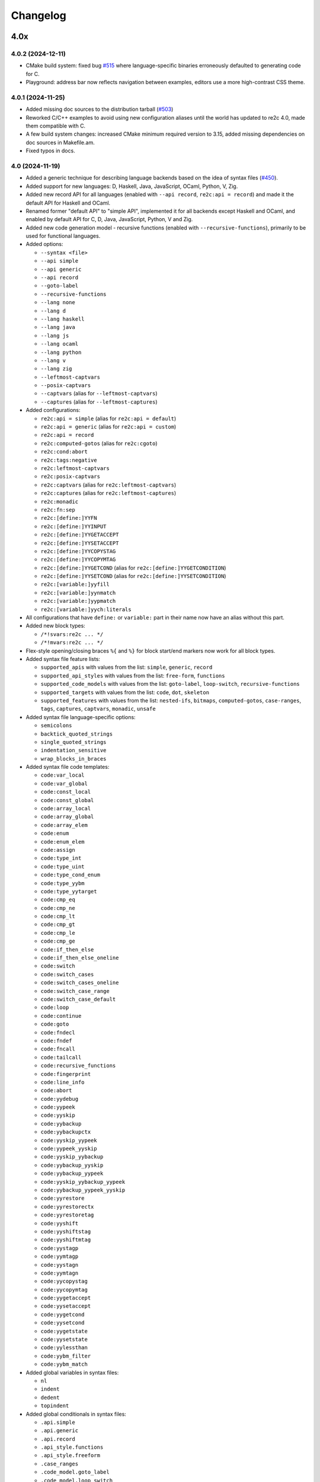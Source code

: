 Changelog
=========


----
4.0x
----

4.0.2 (2024-12-11)
~~~~~~~~~~~~~~~~~~

- CMake build system: fixed bug
  `#515 <https://github.com/skvadrik/re2c/issues/515>`_ where language-specific
  binaries erroneously defaulted to generating code for C.

- Playground: address bar now reflects navigation between examples, editors use
  a more high-contrast CSS theme.


4.0.1 (2024-11-25)
~~~~~~~~~~~~~~~~~~

- Added missing doc sources to the distribution tarball
  (`#503 <https://github.com/skvadrik/re2c/issues/503>`_)

- Reworked C/C++ examples to avoid using new configuration aliases until the
  world has updated to re2c 4.0, made them compatible with C.

- A few build system changes: increased CMake minimum required version to 3.15,
  added missing dependencies on doc sources in Makefile.am.

- Fixed typos in docs.


4.0 (2024-11-19)
~~~~~~~~~~~~~~~~

- Added a generic technique for describing language backends based on the idea
  of syntax files (`#450 <https://github.com/skvadrik/re2c/issues/450>`_).

- Added support for new languages: D, Haskell, Java, JavaScript, OCaml, Python,
  V, Zig.

- Added new record API for all languages (enabled with ``--api record``,
  ``re2c:api = record``) and made it the default API for Haskell and OCaml.

- Renamed former "default API" to "simple API", implemented it for all backends
  except Haskell and OCaml, and enabled by default API for C, D, Java,
  JavaScript, Python, V and Zig.

- Added new code generation model - recursive functions (enabled with
  ``--recursive-functions``), primarily to be used for functional languages.

- Added options:

  + ``--syntax <file>``
  + ``--api simple``
  + ``--api generic``
  + ``--api record``
  + ``--goto-label``
  + ``--recursive-functions``
  + ``--lang none``
  + ``--lang d``
  + ``--lang haskell``
  + ``--lang java``
  + ``--lang js``
  + ``--lang ocaml``
  + ``--lang python``
  + ``--lang v``
  + ``--lang zig``
  + ``--leftmost-captvars``
  + ``--posix-captvars``
  + ``--captvars`` (alias for ``--leftmost-captvars``)
  + ``--captures`` (alias for ``--leftmost-captures``)

- Added configurations:

  + ``re2c:api = simple`` (alias for ``re2c:api = default``)
  + ``re2c:api = generic`` (alias for ``re2c:api = custom``)
  + ``re2c:api = record``
  + ``re2c:computed-gotos`` (alias for ``re2c:cgoto``)
  + ``re2c:cond:abort``
  + ``re2c:tags:negative``
  + ``re2c:leftmost-captvars``
  + ``re2c:posix-captvars``
  + ``re2c:captvars`` (alias for ``re2c:leftmost-captvars``)
  + ``re2c:captures`` (alias for ``re2c:leftmost-captures``)
  + ``re2c:monadic``
  + ``re2c:fn:sep``
  + ``re2c:[define:]YYFN``
  + ``re2c:[define:]YYINPUT``
  + ``re2c:[define:]YYGETACCEPT``
  + ``re2c:[define:]YYSETACCEPT``
  + ``re2c:[define:]YYCOPYSTAG``
  + ``re2c:[define:]YYCOPYMTAG``
  + ``re2c:[define:]YYGETCOND`` (alias for ``re2c:[define:]YYGETCONDITION``)
  + ``re2c:[define:]YYSETCOND`` (alias for ``re2c:[define:]YYSETCONDITION``)
  + ``re2c:[variable:]yyfill``
  + ``re2c:[variable:]yynmatch``
  + ``re2c:[variable:]yypmatch``
  + ``re2c:[variable:]yych:literals``

- All configurations that have ``define:`` or ``variable:`` part in their name
  now have an alias without this part.

- Added new block types:

  + ``/*!svars:re2c ... */``
  + ``/*!mvars:re2c ... */``

- Flex-style opening/closing braces ``%{`` and ``%}`` for block start/end
  markers now work for all block types.

- Added syntax file feature lists:

  + ``supported_apis`` with values from the list:
    ``simple``, ``generic``, ``record``

  + ``supported_api_styles`` with values from the list:
    ``free-form``, ``functions``

  + ``supported_code_models`` with values from the list:
    ``goto-label``, ``loop-switch``, ``recursive-functions``

  + ``supported_targets`` with values from the list:
    ``code``, ``dot``, ``skeleton``

  + ``supported_features`` with values from the list:
    ``nested-ifs``, ``bitmaps``, ``computed-gotos``, ``case-ranges``,
    ``tags``, ``captures``, ``captvars``, ``monadic``, ``unsafe``

- Added syntax file language-specific options:

  + ``semicolons``
  + ``backtick_quoted_strings``
  + ``single_quoted_strings``
  + ``indentation_sensitive``
  + ``wrap_blocks_in_braces``

- Added syntax file code templates:

  + ``code:var_local``
  + ``code:var_global``
  + ``code:const_local``
  + ``code:const_global``
  + ``code:array_local``
  + ``code:array_global``
  + ``code:array_elem``
  + ``code:enum``
  + ``code:enum_elem``
  + ``code:assign``
  + ``code:type_int``
  + ``code:type_uint``
  + ``code:type_cond_enum``
  + ``code:type_yybm``
  + ``code:type_yytarget``
  + ``code:cmp_eq``
  + ``code:cmp_ne``
  + ``code:cmp_lt``
  + ``code:cmp_gt``
  + ``code:cmp_le``
  + ``code:cmp_ge``
  + ``code:if_then_else``
  + ``code:if_then_else_oneline``
  + ``code:switch``
  + ``code:switch_cases``
  + ``code:switch_cases_oneline``
  + ``code:switch_case_range``
  + ``code:switch_case_default``
  + ``code:loop``
  + ``code:continue``
  + ``code:goto``
  + ``code:fndecl``
  + ``code:fndef``
  + ``code:fncall``
  + ``code:tailcall``
  + ``code:recursive_functions``
  + ``code:fingerprint``
  + ``code:line_info``
  + ``code:abort``
  + ``code:yydebug``
  + ``code:yypeek``
  + ``code:yyskip``
  + ``code:yybackup``
  + ``code:yybackupctx``
  + ``code:yyskip_yypeek``
  + ``code:yypeek_yyskip``
  + ``code:yyskip_yybackup``
  + ``code:yybackup_yyskip``
  + ``code:yybackup_yypeek``
  + ``code:yyskip_yybackup_yypeek``
  + ``code:yybackup_yypeek_yyskip``
  + ``code:yyrestore``
  + ``code:yyrestorectx``
  + ``code:yyrestoretag``
  + ``code:yyshift``
  + ``code:yyshiftstag``
  + ``code:yyshiftmtag``
  + ``code:yystagp``
  + ``code:yymtagp``
  + ``code:yystagn``
  + ``code:yymtagn``
  + ``code:yycopystag``
  + ``code:yycopymtag``
  + ``code:yygetaccept``
  + ``code:yysetaccept``
  + ``code:yygetcond``
  + ``code:yysetcond``
  + ``code:yygetstate``
  + ``code:yysetstate``
  + ``code:yylessthan``
  + ``code:yybm_filter``
  + ``code:yybm_match``

- Added global variables in syntax files:

  + ``nl``
  + ``indent``
  + ``dedent``
  + ``topindent``

- Added global conditionals in syntax files:

  + ``.api.simple``
  + ``.api.generic``
  + ``.api.record``
  + ``.api_style.functions``
  + ``.api_style.freeform``
  + ``.case_ranges``
  + ``.code_model.goto_label``
  + ``.code_model.loop_switch``
  + ``.code_model.recursive_functions``
  + ``.date``
  + ``.loop_label``
  + ``.monadic``
  + ``.start_conditions``
  + ``.storable_state``
  + ``.unsafe``
  + ``.version``

- Added warning ``-Wundefined-syntax-config``.

- Warnings that indicate serious issues are now turned on by default
  (and can be disabled with ``-Wno-<warning>`` options.

- Added configure options:

  + ``--enable-syntax`` (Autoconf)
  + ``RE2C_REBUILD_SYNTAX`` (CMake)

- Dropped support for function-like API style for Rust.
  (it was hard to use, if at all possible)

- Added online playground that allows one to run re2c in a web browser:
  https://re2c.org/playground.

- Infra work on Github Actions CI.


----
3.0x
----

3.1 (2023-07-19)
~~~~~~~~~~~~~~~~

- Added capturing groups with leftmost greedy semantics:

  + Enabled with ``--leftmost-captures`` option or ``re2c:leftmost_captures``
    configuration
    (`55de79d8 <https://github.com/skvadrik/re2c/commit/55de79d8>`_,
    `3a98b543 <https://github.com/skvadrik/re2c/commit/3a98b543>`_).

- Added non-capturing groups:

  + Added new syntax ``(! ...)`` for non-capturing groups
    (`1edd25d3 <https://github.com/skvadrik/re2c/commit/1edd25d3>`_,
    `b813c9b4 <https://github.com/skvadrik/re2c/commit/b813c9b4>`_,
    `338806b9 <https://github.com/skvadrik/re2c/commit/338806b9>`_).

  + Added the ability to flip defaults: make ``(...)`` capturing and ``(! ...)``
    non-capturing with ``--invert-captures`` option or ``re2c:invert_captures``
    configuration
    (`20030ff1 <https://github.com/skvadrik/re2c/commit/20030ff1>`_,
    `ce756195 <https://github.com/skvadrik/re2c/commit/ce756195>`_).

- Regenerated Unicode include header to support a newer standard
  (`e3ec2597 <https://github.com/skvadrik/re2c/commit/e3ec2597>`_).

- Published TDFA paper: https://arxiv.org/abs/2206.01398, co-authored with
  Angelo Borsotti
  (`fa94d9c7 <https://github.com/skvadrik/re2c/commit/fa94d9c7>`_).

- Removed experimental algorithms that are superseded by TDFA(1) and
  generally less efficient:

  + Removed staDFA algorithm and deprecated ``--stadfa`` option
    (`ac5c06cc <https://github.com/skvadrik/re2c/commit/ac5c06cc>`_).

  + Removed TDFA(0) algorithm and deprecated ``--no-lookahead`` option
    (`dc8f264a <https://github.com/skvadrik/re2c/commit/dc8f264a>`_).

  + (libre2c) Removed backward-matching algorithm
    (`27256be1 <https://github.com/skvadrik/re2c/commit/27256be1>`_).

  + (libre2c) Removed Kuklewicz POSIX disambiguation algorithm
    (`aa97b014 <https://github.com/skvadrik/re2c/commit/aa97b014>`_).

  + (libre2c) Removed GTOP shortest path finding algorithm
    (`511a030c <https://github.com/skvadrik/re2c/commit/511a030c>`_).

- Bug fixes:

  + Fixed parsing of raw UTF-8 characters in Flex compatibility mode
    (`d87f86ed <https://github.com/skvadrik/re2c/commit/d87f86ed>`_).

  + Added header file to the dependencies generated with ``--depfile`` option
    (`f807f763 <https://github.com/skvadrik/re2c/commit/f807f763>`_
    and `2dda36aa <https://github.com/skvadrik/re2c/commit/2dda36aa>`_).

  + Fixed stack overflow on large regular expressions by rewriting recursive
    functions in iterative form
    (`46a9b4c4 <https://github.com/skvadrik/re2c/commit/46a9b4c4>`_,
    `aaf68292 <https://github.com/skvadrik/re2c/commit/aaf68292>`_,
    `02e5d797 <https://github.com/skvadrik/re2c/commit/02e5d797>`_,
    `5fffb187 <https://github.com/skvadrik/re2c/commit/5fffb187>`_)
    and limited stack to 256K on GithubActions CI
    (`111ee5da <https://github.com/skvadrik/re2c/commit/111ee5da>`_).

- Build system:

  + Added minimal http://bazel.build integration
    (`3205c867 <https://github.com/skvadrik/re2c/commit/3205c867>`_).

  + Added configure option ``--enable-parsers`` that regenerates bison parsers
    (`9e0dbd3c <https://github.com/skvadrik/re2c/commit/9e0dbd3c>`_).

  + Added CMake option ``RE2C_REBUILD_PARSERS``
    (`6e91c22d <https://github.com/skvadrik/re2c/commit/6e91c22d>`_).

  + With CMake, fixed documentation generation on Windows.

- Codebase improvements:

  + Moved the entire codebase to C++11.
  + Added uniform error handling (return codes are now properly checked and
    returned to the caller).
  + Reorganized codegen subsystem in four well-defined phases (analyze,
    generate, fixup, render) and separated codegen from parsing phase.
  + Improved memory allocation by using slab allocators instead of global free
    lists.
  + Moved to pure API for bison parsers.
  + Unified code style.

- Testing:

  + Added ``--verbose`` flag to run_tests.py and suppressed verbose output by
    default.
  + Multiple improvements of continuous testing with GithubActions.


3.0 (2022-01-27)
~~~~~~~~~~~~~~~~

- Added code generation backend for Rust:

  + Enabled with ``--lang rust`` option.
  + A new ``re2rust`` binary (built by default, or configured with
    ``--enable-rust`` Autoconf option and ``RE2C_BUILD_RE2RUST`` CMake option).

- Added options:

  + ``--loop-switch``
  + ``--no-unsafe``

- Added configurations;

  + ``re2c:label:yyloop``
  + ``re2c:unsafe``

- Renamed options to use common naming scheme. The old names are supported as
  aliases, so the change does not break existing code. Documentation has been
  updated to use new names.

  + ``--api`` is a new alias for ``--input``
  + ``--ebcdic`` is a new alias for ``--ecb``
  + ``--ucs2`` is a new alias for ``--wide-chars``
  + ``--utf32`` is a new alias for ``--unicode``
  + ``--utf16`` is a new alias for ``--utf-16``
  + ``--utf8`` is a new alias for ``--utf-8``
  + ``--header`` is a new alias for ``--type-header``

- Renamed configurations to use common naming scheme and support proper scoping
  under subcategories such as ``:define``, ``:label``, ``:variable``, etc. The
  old names are supported as aliases, so the change does not break existing
  code. Documentation has been updated to use new names.

  + ``re2c:api`` is a new alias for ``re2c:flags:input``
  + ``re2c:bit-vectors`` is a new alias for ``re2c:flags:bit-vectors``
  + ``re2c:case-insensitive`` is a new alias for ``re2c:flags:case-insensitive``
  + ``re2c:case-inverted`` is a new alias for ``re2c:flags:case-inverted``
  + ``re2c:case-ranges`` is a new alias for ``re2c:flags:case-ranges``
  + ``re2c:cond:prefix`` is a new alias for ``re2c:condprefix``
  + ``re2c:cond:enumprefix`` is a new alias for ``re2c:condenumprefix``
  + ``re2c:computed-gotos`` is a new alias for ``re2c:flags:computed-gotos``
  + ``re2c:computed-gotos:threshold`` is a new alias for ``re2c:cgoto:threshold``
  + ``re2c:debug-output`` is a new alias for ``re2c:flags:debug-output``
  + ``re2c:encoding:ebcdic`` is a new alias for ``re2c:flags:ecb``
  + ``re2c:encoding:utf32`` is a new alias for ``re2c:flags:unicode``
  + ``re2c:encoding:ucs2`` is a new alias for ``re2c:flags:wide-chars``
  + ``re2c:encoding:utf16`` is a new alias for ``re2c:flags:utf-16``
  + ``re2c:encoding:utf8`` is a new alias for ``re2c:flags:utf-8``
  + ``re2c:encoding-policy`` is a new alias for ``re2c:flags:encoding-policy``
  + ``re2c:empty-class`` is a new alias for ``re2c:flags:empty-class``
  + ``re2c:header`` is a new alias for ``re2c:flags:type-header``
  + ``re2c:label:prefix`` is a new alias for ``re2c:labelprefix``
  + ``re2c:label:yyfill`` is a new alias for ``re2c:label:yyFillLabel``
  + ``re2c:label:start`` is a new alias for ``re2c:startlabel``
  + ``re2c:nested-ifs`` is a new alias for ``re2c:flags:nested-ifs``
  + ``re2c:posix-captures`` is a new alias for ``re2c:flags:posix-captures``
  + ``re2c:tags`` is a new alias for ``re2c:flags:tags``
  + ``re2c:variable:yych:conversion`` is a new alias for ``re2c:yych:conversion``
  + ``re2c:variable:yych:emit`` is a new alias for ``re2c:yych:emit``
  + ``re2c:variable:yybm:hex`` is a new alias for ``re2c:yybm:hex``
  + ``re2c:unsafe`` is a new alias for ``re2c:flags:unsafe``

- Added directive alias ``conditions:re2c`` for ``types:re2c``.

- Multiple small changes in code generation, including some formatting changes
  that result in large diffs in the generated code:

  + Do not allocate indices for unused state labels (this results in a change in
    state enumeration), commits
    `919570c4 <https://github.com/skvadrik/re2c/commit/919570c4>`_ and
    `82b704f6 <https://github.com/skvadrik/re2c/commit/82b704f6>`_.
  + Do not generate redundant ``YYPEEK`` statements, commit
    `cca31d22 <https://github.com/skvadrik/re2c/commit/cca31d22>`_.
  + Do not generate ``YYDEBUG`` statements for unused states labels, commit
    `a46f01e6 <https://github.com/skvadrik/re2c/commit/a46f01e6>`_.
  + C backend: change formatting of switch statements, commit
    `ed88e12e <https://github.com/skvadrik/re2c/commit/ed88e12e>`_.
  + Go backend: render continuous character ranges in compact form, commit
    `09161b14 <https://github.com/skvadrik/re2c/commit/09161b14>`_.
  + Mark start and end of included .re files with line directives, commit
    `48e83fca <https://github.com/skvadrik/re2c/commit/48e83fca>`_.

- A fix to limit maximum allowed NFA and DFA size (to avoid out of memory
  crashes and stack overflows), commit
  `a3473fd7 <https://github.com/skvadrik/re2c/commit/a3473fd7>`_.

- A fix to correctly compute fixed tags in trailing context, commit
  `68e1ab71 <https://github.com/skvadrik/re2c/commit/68e1ab71>`_.

- A fix to generate non-overlapping names for s-tag and m-tag variables, commit
  `7c6b5c95 <https://github.com/skvadrik/re2c/commit/7c6b5c95>`_.

- Infrastructural: added support for CMake presets.

- Updated documentation.

- Backwards-incompatible changes that are unlikely to affect any users:

  + Restrict lexical contexts where ``%{`` is recognized as a block start,
    commit `dba7d055 <https://github.com/skvadrik/re2c/commit/dba7d055>`_.
  + Emit an error when repetition lower bound exceeds upper bound, commit
    `039c1894 <https://github.com/skvadrik/re2c/commit/039c1894>`_.


----
2.2x
----

2.2 (2021-08-01)
~~~~~~~~~~~~~~~~

- Added named blocks and block lists in directives.

- Added local blocks ``/*!local:re2c ... */``.

- Added in-block ``!include`` directive.

- Added in-block ``!use`` directive.

- Allowed reusable blocks without ``-r --reusable`` option.

- Allowed customizing the generated code with configurations for directives
  ``max:re2c``, ``maxnmatch:re2c``, ``stags:re2c``, ``mtags:re2c`` and
  ``types:re2c`` (see directive descriptions for details).

- Forbid arbitrary text at the end of ``max:re2c`` directive. This may break
  backwards compatibility, although it is unlikely that this was used by anyone.
  The change was necessary in order to allow customization of the generated code
  with configurations.

- Deprecated configurations ``flags:i``, ``flags:no-debug-info`` in favour of
  the global options ``-i``, ``--no-debug-info``.

- Reimplemented re2c test runner in Python (thanks to
  `Serghei Iakovlev <https://github.com/sergeyklay>`_). Improved integration
  with GitHub Actions.

- Changes in the experimental libre2c library: added new algorithms that
  construct t-string or extract submatch on all repetitions; added TDFA
  benchmark written in Java by Angelo Borsotti.

- Updated documentation.

----
2.1x
----

2.1.1 (2021-03-27)
~~~~~~~~~~~~~~~~~~

- Added missing CMakeLists.txt to release tarballs
  (`#346 <https://github.com/skvadrik/re2c/issues/346>`_).

2.1 (2021-03-26)
~~~~~~~~~~~~~~~~

- Added GitHub Actions CI for Linux, macOS and Windows and fixed numerous build
  issues on those platforms (thanks to
  `Serghei Iakovlev <https://github.com/sergeyklay>`_).

- Added benchmarks for submatch extraction in lexer generators (ragel vs.
  kleenex vs. re2c with TDFA(0), TDFA(1) or sta-DFA algorithms).

  + New Autotools (configure) options: ``--enable-benchmarks``,
    ``--enable-benchmarks-regenerate``

  + New CMake options: ``-DRE2C_BUILD_BENCHMARKS``, ``-DRE2C_REGEN_BENCHMARKS``

  + New `json2pgfplot.py
    <https://github.com/skvadrik/re2c/blob/master/benchmarks/json2pgfplot.py>`_
    script that converts benchmark results in JSON to a PDF with bar charts

- Added option ``--depfile <filename>`` to generate build dependency files
  (allows to track ``/*!include:re2c*/`` dependencies in the build system).

- Added option ``--fixed-tags <none | all | toplevel>`` and improved fixed-tag
  optimization to work with nested tags.

- Added lzip to the distribution tarballs.

- Added registerless-TDFA algorithm in the experimental libre2c library.

- Explicitly disallowed invalid configuration when ``-f``, ``--storable-state``
  option is used, but ``YYFILL`` is disabled
  (`#306 <https://github.com/skvadrik/re2c/issues/306>`_).

- Fixed bug in UTF-8 decode for 4-bytes rune
  (`#307 <https://github.com/skvadrik/re2c/pull/307>`_, thanks to
  `Satoshi Yasushima <https://github.com/s-yasu>`_).

- Fixed bugs in rare cases of the end-of-input rule ``$`` usage
  (`277f0295 <https://github.com/skvadrik/re2c/commit/277f0295fc77a2dad3b9838e45f787319b54a25f>`_,
  `68611a57 <https://github.com/skvadrik/re2c/commit/68611a57a9683c05801255b35ba6217b91391dd8>`_
  and `a9d582f9 <https://github.com/skvadrik/re2c/commit/a9d582f9d2a6d123aa55f3b8b73076aae7cb5616>`_).

- Optimized ``--skeleton`` generation time.

- Renamed internal option ``--dfa`` to ``--nested-negative-tags``.

- Updated documentation for end of input handling and submatch extraction.

----
2.0x
----

2.0.3 (2020-08-22)
~~~~~~~~~~~~~~~~~~

- Fix issues when building re2c as a CMake subproject
  (`#302 <https://github.com/skvadrik/re2c/pull/302>`_:
  Using CMake add_subdirectory fails)

- Final corrections in the SIMPA article "RE2C: A lexer generator based on
  lookahead-TDFA", https://doi.org/10.1016/j.simpa.2020.100027

2.0.2 (2020-08-08)
~~~~~~~~~~~~~~~~~~

- Enable re2go building by default.

- Package CMake files into release tarball.

2.0.1 (2020-07-29)
~~~~~~~~~~~~~~~~~~

- Updated version for CMake build system (forgotten in release 2.0).

- Added a short article about re2c for the Software Impacts journal.

2.0 (2020-07-20)
~~~~~~~~~~~~~~~~

- Added new code generation backend for Go and a new ``re2go`` program
  (`#272 <https://github.com/skvadrik/re2c/issues/272>`_: Go support).
  Added option ``--lang <c | go>``.

- Added CMake build system as an alternative to Autotools
  (`#275 <https://github.com/skvadrik/re2c/pull/275>`_:
  Add a CMake build system (thanks to ligfx),
  `#244 <https://github.com/skvadrik/re2c/issues/244>`_: Switching to CMake).

- Changes in generic API:

  + Removed primitives ``YYSTAGPD`` and ``YYMTAGPD``.
  + Added primitives ``YYSHIFT``, ``YYSHIFTSTAG``, ``YYSHIFTMTAG``
    that allow to express fixed tags in terms of generic API.
  + Added configurations ``re2c:api:style`` and ``re2c:api:sigil``.
  + Added named placeholders in interpolated configuration strings.

- Changes in reuse mode (``-r, --reuse`` option):

  + Do not reset API-related configurations in each `use:re2c` block
    (`#291 <https://github.com/skvadrik/re2c/issues/291>`_:
    Defines in rules block are not propagated to use blocks).
  + Use block-local options instead of last block options.
  + Do not accumulate options from rules/reuse blocks in whole-program options.
  + Generate non-overlapping YYFILL labels for reuse blocks.
  + Generate start label for each reuse block in storable state mode.

- Changes in start-conditions mode (``-c, --start-conditions`` option):

  + Allow to use normal (non-conditional) blocks in `-c` mode
    (`#263 <https://github.com/skvadrik/re2c/issues/263>`_:
    allow mixing conditional and non-conditional blocks with -c,
    `#296 <https://github.com/skvadrik/re2c/issues/296>`_:
    Conditions required for all lexers when using '-c' option).
  + Generate condition switch in every re2c block
    (`#295 <https://github.com/skvadrik/re2c/issues/295>`_:
    Condition switch generated for only one lexer per file).

- Changes in the generated labels:

  + Use ``yyeof`` label prefix instead of ``yyeofrule``.
  + Use ``yyfill`` label prefix instead of ``yyFillLabel``.
  + Decouple start label and initial label (affects label numbering).

- Removed undocumented configuration ``re2c:flags:o``, ``re2c:flags:output``.

- Changes in ``re2c:flags:t``, ``re2c:flags:type-header`` configuration:
  filename is now relative to the output file directory.

- Added option ``--case-ranges`` and configuration ``re2c:flags:case-ranges``.

- Extended fixed tags optimization for the case of fixed-counter repetition.

- Fixed bugs related to EOF rule:

  + `#276 <https://github.com/skvadrik/re2c/issues/276>`_:
    Example 01_fill.re in docs is broken
  + `#280 <https://github.com/skvadrik/re2c/issues/280>`_:
    EOF rules with multiple blocks
  + `#284 <https://github.com/skvadrik/re2c/issues/284>`_:
    mismatched YYBACKUP and YYRESTORE
    (Add missing fallback states with EOF rule)

- Fixed miscellaneous bugs:

  + `#286 <https://github.com/skvadrik/re2c/issues/286>`_:
    Incorrect submatch values with fixed-length trailing context.
  + `#297 <https://github.com/skvadrik/re2c/issues/297>`_:
    configure error on ubuntu 18.04 / cmake 3.10

- Changed bootstrap process (require explicit configuration flags and a path to
  re2c executable to regenerate the lexers).

- Added internal options ``--posix-prectable <naive | complex>``.

- Added debug option ``--dump-dfa-tree``.

- Major revision of the paper "Efficient POSIX submatch extraction on NFA".

----
1.3x
----

1.3 (2019-12-14)
~~~~~~~~~~~~~~~~

- Added option: ``--stadfa``.

- Added warning: ``-Wsentinel-in-midrule``.

- Added generic API primitives:

  + ``YYSTAGPD``
  + ``YYMTAGPD``

- Added configurations:

  + ``re2c:sentinel = 0;``
  + ``re2c:define:YYSTAGPD = "YYSTAGPD";``
  + ``re2c:define:YYMTAGPD = "YYMTAGPD";``

- Worked on reproducible builds
  (`#258 <https://github.com/skvadrik/re2c/pull/258>`_:
  Make the build reproducible).

----
1.2x
----

1.2.1 (2019-08-11)
~~~~~~~~~~~~~~~~~~

- Fixed bug `#253 <https://github.com/skvadrik/re2c/issues/253>`_:
  re2c should install unicode_categories.re somewhere.

- Fixed bug `#254 <https://github.com/skvadrik/re2c/issues/254>`_:
  Turn off re2c:eof = 0.

1.2 (2019-08-02)
~~~~~~~~~~~~~~~~

- Added EOF rule ``$`` and configuration ``re2c:eof``.

- Added ``/*!include:re2c ... */`` directive and ``-I`` option.

- Added ``/*!header:re2c:on*/`` and ``/*!header:re2c:off*/`` directives.

- Added ``--input-encoding <ascii | utf8>`` option.

  + `#237 <https://github.com/skvadrik/re2c/issues/237>`_:
    Handle non-ASCII encoded characters in regular expressions
  + `#250 <https://github.com/skvadrik/re2c/issues/250>`_
    UTF8 enoding

- Added include file with a list of definitions for Unicode character classes.

  + `#235 <https://github.com/skvadrik/re2c/issues/235>`_:
    Unicode character classes

- Added ``--location-format <gnu | msvc>`` option.

  + `#195 <https://github.com/skvadrik/re2c/issues/195>`_:
    Please consider using Gnu format for error messages

- Added ``--verbose`` option that prints "success" message if re2c exits
  without errors.

- Added configurations for options:

  + ``-o --output`` (specify output file)
  + ``-t --type-header`` (specify header file)

- Removed configurations for internal/debug options.

- Extended ``-r`` option: allow to mix multiple ``/*!rules:re2c*/``,
  ``/*!use:re2c*/`` and ``/*!re2c*/`` blocks.

  + `#55 <https://github.com/skvadrik/re2c/issues/55>`_:
    allow standard re2c blocks in reuse mode

- Fixed ``-F --flex-support`` option: parsing and operator precedence.

  + `#229 <https://github.com/skvadrik/re2c/issues/229>`_:
    re2c option -F (flex syntax) broken
  + `#242 <https://github.com/skvadrik/re2c/issues/242>`_:
    Operator precedence with --flex-syntax is broken

- Changed difference operator ``/`` to apply before encoding expansion of
  operands.

  + `#236 <https://github.com/skvadrik/re2c/issues/236>`_:
    Support range difference with variable-length encodings

- Changed output generation of output file to be atomic.

  + `#245 <https://github.com/skvadrik/re2c/issues/245>`_:
    re2c output is not atomic

- Authored research paper "Efficient POSIX Submatch Extraction on NFA"
  together with Dr Angelo Borsotti.

- Added experimental libre2c library (``--enable-libs`` configure option) with
  the following algorithms:

  + TDFA with leftmost-greedy disambiguation
  + TDFA with POSIX disambiguation (Okui-Suzuki algorithm)
  + TNFA with leftmost-greedy disambiguation
  + TNFA with POSIX disambiguation (Okui-Suzuki algorithm)
  + TNFA with lazy POSIX disambiguation (Okui-Suzuki algorithm)
  + TNFA with POSIX disambiguation (Kuklewicz algorithm)
  + TNFA with POSIX disambiguation (Cox algorithm)

- Added debug subsystem (``--enable-debug`` configure option) and new debug
  options:

  + ``-dump-cfg`` (dump control flow graph of tag variables)
  + ``-dump-interf`` (dump interference table of tag variables)
  + ``-dump-closure-stats`` (dump epsilon-closure statistics)

- Added internal options:

  + ``--posix-closure <gor1 | gtop>`` (switch between shortest-path algorithms
    used for the construction of POSIX closure)

- Fixed a number of crashes found by American Fuzzy Lop fuzzer:

  + `#226 <https://github.com/skvadrik/re2c/issues/226>`_,
    `#227 <https://github.com/skvadrik/re2c/issues/227>`_,
    `#228 <https://github.com/skvadrik/re2c/issues/228>`_,
    `#231 <https://github.com/skvadrik/re2c/issues/231>`_,
    `#232 <https://github.com/skvadrik/re2c/issues/232>`_,
    `#233 <https://github.com/skvadrik/re2c/issues/233>`_,
    `#234 <https://github.com/skvadrik/re2c/issues/234>`_,
    `#238 <https://github.com/skvadrik/re2c/issues/238>`_

- Fixed handling of newlines:

  + correctly parse multi-character newlines CR LF in ``#line`` directives
  + consistently convert all newlines in the generated file to Unix-style LF

- Changed default tarball format from .gz to .xz.

  + `#221 <https://github.com/skvadrik/re2c/issues/221>`_:
    big source tarball

- Fixed a number of other bugs and resolved issues:

  + `#2 <https://github.com/skvadrik/re2c/issues/2>`_: abort
  + `#6 <https://github.com/skvadrik/re2c/issues/6>`_: segfault
  + `#10 <https://github.com/skvadrik/re2c/issues/10>`_:
    lessons/002_upn_calculator/calc_002 doesn't produce a useful example program
  + `#44 <https://github.com/skvadrik/re2c/issues/44>`_:
    Access violation when translating the attached file
  + `#49 <https://github.com/skvadrik/re2c/issues/49>`_:
    wildcard state \000 rules makes lexer behave weard
  + `#98 <https://github.com/skvadrik/re2c/issues/98>`_:
    Transparent handling of #line directives in input files
  + `#104 <https://github.com/skvadrik/re2c/issues/104>`_:
    Improve const-correctness
  + `#105 <https://github.com/skvadrik/re2c/issues/105>`_:
    Conversion of pointer parameters into references
  + `#114 <https://github.com/skvadrik/re2c/issues/114>`_:
    Possibility of fixing bug 2535084
  + `#120 <https://github.com/skvadrik/re2c/issues/120>`_:
    condition consisting of default rule only is ignored
  + `#167 <https://github.com/skvadrik/re2c/issues/167>`_:
    Add word boundary support
  + `#168 <https://github.com/skvadrik/re2c/issues/168>`_:
    Wikipedia's article on re2c
  + `#180 <https://github.com/skvadrik/re2c/issues/180>`_:
    Comment syntax?
  + `#182 <https://github.com/skvadrik/re2c/issues/182>`_:
    yych being set by YYPEEK () and then not used
  + `#196 <https://github.com/skvadrik/re2c/issues/196>`_:
    Implicit type conversion warnings
  + `#198 <https://github.com/skvadrik/re2c/issues/198>`_:
    no match for ‘operator!=’ in ‘i != std::vector<_Tp, _Alloc>::rend() [with _Tp = re2c::bitmap_t, _Alloc = std::allocator<re2c::bitmap_t>]()’
  + `#210 <https://github.com/skvadrik/re2c/issues/210>`_:
    How to build re2c in windows?
  + `#215 <https://github.com/skvadrik/re2c/issues/215>`_:
    A memory read overrun issue in s_to_n32_unsafe.cc
  + `#220 <https://github.com/skvadrik/re2c/issues/220>`_:
    src/dfa/dfa.h: simplify constructor to avoid g++-3.4 bug
  + `#223 <https://github.com/skvadrik/re2c/issues/223>`_:
    Fix typo
  + `#224 <https://github.com/skvadrik/re2c/issues/224>`_:
    src/dfa/closure_posix.cc: pack() tweaks
  + `#225 <https://github.com/skvadrik/re2c/issues/225>`_:
    Documentation link is broken in libre2c/README
  + `#230 <https://github.com/skvadrik/re2c/issues/230>`_:
    Changes for upcoming Travis' infra migration
  + `#239 <https://github.com/skvadrik/re2c/issues/239>`_:
    Push model example has wrong re2c invocation, breaks guide
  + `#241 <https://github.com/skvadrik/re2c/issues/241>`_:
    Guidance on how to use re2c for full-duplex command & response protocol
  + `#243 <https://github.com/skvadrik/re2c/issues/243>`_:
    A code generated for period (.) requires 4 bytes
  + `#246 <https://github.com/skvadrik/re2c/issues/246>`_:
    Please add a license to this repo
  + `#247 <https://github.com/skvadrik/re2c/issues/247>`_:
    Build failure on current Cygwin, probably caused by force-fed c++98 mode
  + `#248 <https://github.com/skvadrik/re2c/issues/248>`_:
    distcheck still looks for README
  + `#251 <https://github.com/skvadrik/re2c/issues/251>`_:
    Including what you use is find, but not without inclusion guards

- Updated documentation and website.


----
1.1x
----

1.1.1 (2018-08-30)
~~~~~~~~~~~~~~~~~~

- Fixed bug `#211 <https://github.com/skvadrik/re2c/issues/211>`_:
  re2c ``-V`` throws ``std::out_of_range`` (version to vernum conversion).

1.1 (2018-08-27)
~~~~~~~~~~~~~~~~

- Replaced Kuklewicz POSIX disambiguation algorithm with Okui algorithm.
- Optimized GOR1 algorithm (computation of tagged epsilon-closure).
- Added option ``--conditions`` (an alias for ``-c --start-conditions``).
- Fixed bug `#201 <https://github.com/skvadrik/re2c/issues/201>`_:
  Bugs with option: ``re2c:flags:no-debug-info``.
- Reworked first part of TDFA paper.

----
1.0x
----

1.0.3 (2017-11-08)
~~~~~~~~~~~~~~~~~~

- Fixed bug `#198 <https://github.com/skvadrik/re2c/issues/198>`_:
  build error on MacOS with GCC-4.2.1

1.0.2 (2017-08-26)
~~~~~~~~~~~~~~~~~~

- Fixed bug `#194 <https://github.com/skvadrik/re2c/issues/194>`_:
  Build with ``--enable-docs``
- Updated documentation.

1.0.1 (2017-08-11)
~~~~~~~~~~~~~~~~~~

- Fixed bug `#193 <https://github.com/skvadrik/re2c/issues/193>`_:
  1.0 build failure on macOS: error: calling a private constructor of class
  're2c::Rule'

- Added paper "Tagged Deterministic Finite Automata with Lookahead" to the
  distribution files.

1.0 (2017-08-11)
~~~~~~~~~~~~~~~~

- Added options:

  + ``-P --posix-captures`` (POSIX-compliant capturing groups)
  + ``-T --tags`` (standalone tags with leftmost greedy disambiguation)
  + ``--no-lookahead``
  + ``--no-optimize-tags``
  + ``--eager-skip``
  + ``--dump-nfa``
  + ``--dump-dfa-raw``
  + ``--dump-dfa-det``
  + ``--dump-dfa-tagopt``
  + ``--dump-dfa-min``
  + ``--dump-adfa``

- Added new syntax:

  + ``@<stag>``
  + ``#<mtag>``

- Added new directives:

  + ``/*!stags:re2c ... */``
  + ``/*!mtags:re2c ... */``
  + ``/*!maxnmatch:re2c ... */``

- Added new API:

  + ``YYSTAGN (t)``
  + ``YYSTAGP (t)``
  + ``YYMTAGN (t)``
  + ``YYMTAGP (t)``
  + ``YYRESTORETAG (t)``
  + ``YYMAXNMATCH``
  + ``yynmatch``
  + ``yypmatch``

- Added inplace confgurations:

  + ``re2c:define:YYSTAGN``
  + ``re2c:define:YYSTAGP``
  + ``re2c:define:YYMTAGN``
  + ``re2c:define:YYMTAGP``
  + ``re2c:define:YYRESTORETAG``
  + ``re2c:flags:8`` or ``re2c:flags:utf-8````
  + ``re2c:flags:b`` or ``re2c:flags:bit-vectors``
  + ``re2c:flags:case-insensitive``
  + ``re2c:flags:case-inverted``
  + ``re2c:flags:d`` or ``re2c:flags:debug-output``
  + ``re2c:flags:dfa-minimization``
  + ``re2c:flags:eager-skip``
  + ``re2c:flags:e`` or ``re2c:flags:ecb``
  + ``re2c:flags:empty-class``
  + ``re2c:flags:encoding-policy``
  + ``re2c:flags:g`` or ``re2c:flags:computed-gotos``
  + ``re2c:flags:i`` or ``re2c:flags:no-debug-info``
  + ``re2c:flags:input``
  + ``re2c:flags:lookahead``
  + ``re2c:flags:optimize-tags``
  + ``re2c:flags:P`` or ``re2c:flags:posix-captures``
  + ``re2c:flags:s`` or ``re2c:flags:nested-ifs``
  + ``re2c:flags:T`` or ``re2c:flags:tags``
  + ``re2c:flags:u`` or ``re2c:flags:unicode``
  + ``re2c:flags:w`` or ``re2c:flags:wide-chars``
  + ``re2c:flags:x`` or ``re2c:flags:utf-16``
  + ``re2c:tags:expression``
  + ``re2c:tags:prefix``

- Added warning ``-Wnondeterministic-tags``.

- Added fuzz-testing scripts

- Added paper "Tagged Deterministic Finite Automata with Lookahead".

- Fixed bugs:

  + `#121 <https://github.com/skvadrik/re2c/issues/121>`_:
    trailing contexts are fundamentally broken
  + `#135 <https://github.com/skvadrik/re2c/issues/135>`_:
    In installation ``make check`` give syntax error
  + `#137 <https://github.com/skvadrik/re2c/issues/137>`_:
    run_tests.sh fail when running configure script with absolute path
  + `#138 <https://github.com/skvadrik/re2c/issues/138>`_:
    website improvement
  + `#141 <https://github.com/skvadrik/re2c/issues/141>`_:
    Tests under Windows
  + `#142 <https://github.com/skvadrik/re2c/issues/142>`_:
    segvault with null terminated input
  + `#145 <https://github.com/skvadrik/re2c/issues/145>`_:
    Values for enum YYCONDTYPE are not generated when default rules with conditions are used
  + `#147 <https://github.com/skvadrik/re2c/issues/147>`_:
    Please add symbol name to "can't find symbol" error message
  + `#152 <https://github.com/skvadrik/re2c/issues/152>`_:
    Line number in #line directive after enum YYCONDTYPE is 0-based
  + `#156 <https://github.com/skvadrik/re2c/issues/156>`_:
    Build with Visual Studio 14 2015: symbol name conflict
  + `#158 <https://github.com/skvadrik/re2c/issues/158>`_:
    Inconsistent forward declaration of struct/class vs definition
  + `#160 <https://github.com/skvadrik/re2c/issues/160>`_:
    Open text files with "wb" causes issues on Windows
  + `#162 <https://github.com/skvadrik/re2c/issues/162>`_:
    Reading files with "rb" causes issues in Windows
  + `#165 <https://github.com/skvadrik/re2c/issues/165>`_:
    Trailing context consumed if initial expression matches it
  + `#176 <https://github.com/skvadrik/re2c/issues/176>`_:
    re2c help message is too wide for most terminals
  + `#184 <https://github.com/skvadrik/re2c/issues/184>`_:
    Small documentation issue
  + `#186 <https://github.com/skvadrik/re2c/issues/186>`_:
    Difference operator sometimes doesn't work with utf-8

- Merged pull requests:

  + `#131 <https://github.com/skvadrik/re2c/issues/131>`_:
    Use bash-specific ``[[`` builtin
  + `#136 <https://github.com/skvadrik/re2c/issues/136>`_:
    Added basic support for travis-ci.org integration
  + `#171 <https://github.com/skvadrik/re2c/issues/171>`_:
    Typo fix
  + `#172 <https://github.com/skvadrik/re2c/issues/172>`_:
    Grammar fixes in the docs
  + `#173 <https://github.com/skvadrik/re2c/issues/173>`_:
    Grammar fixes in the manpage
  + `#174 <https://github.com/skvadrik/re2c/issues/174>`_:
    more documentation fixes
  + `#175 <https://github.com/skvadrik/re2c/issues/175>`_:
    more manpage fixes
  + `#177 <https://github.com/skvadrik/re2c/issues/177>`_:
    sync --help output w/ manpage
  + `#178 <https://github.com/skvadrik/re2c/issues/178>`_:
    Moves rts used in the manpage to master
  + `#179 <https://github.com/skvadrik/re2c/issues/179>`_:
    compose manpage out of rsts from gh-pages-gen
  + `#189 <https://github.com/skvadrik/re2c/issues/189>`_:
    Typo fix and small grammatical change
  + `#191 <https://github.com/skvadrik/re2c/issues/191>`_:
    Makefile.am: create target directory before writing into it


-----
0.16x
-----

0.16 (2016-01-21)
~~~~~~~~~~~~~~~~~

- Fixed bug `#127 <https://github.com/skvadrik/re2c/issues/127>`_:
  code generation error with wide chars and bitmaps (omitted ``goto`` statement)
- Added DFA minimization and option ``--dfa-minimization <table | moore>``
- Fixed bug `#128 <https://github.com/skvadrik/re2c/issues/128>`_:
  very slow DFA construction (resulting in a very large DFA)
- Fixed bug `#132 <https://github.com/skvadrik/re2c/issues/132>`_:
  test failure on big endian archs with 0.15.3


-----
0.15x
-----

0.15.3 (2015-12-02)
~~~~~~~~~~~~~~~~~~~

- Fixed bugs and applied patches:

  + `#122 <https://github.com/skvadrik/re2c/issues/122>`_:
    clang does not compile re2c 0.15.x
  + `#124 <https://github.com/skvadrik/re2c/issues/124>`_:
    Get rid of UINT32_MAX and friends
  + `#125 <https://github.com/skvadrik/re2c/issues/125>`_:
    [OS X] git reports changes not staged for commit in newly cloned repository

- Added option ``--no-version`` that allows to omit version information.
- Reduced memory and time consumed with ``-Wundefined-control-flow``.
- Improved coverage of input data generated with ``-S --skeleton``.


0.15.2 (2015-11-23)
~~~~~~~~~~~~~~~~~~~

- Fixed build system: lexer depends on bison-generated header
  (Gentoo bug: https://bugs.gentoo.org/show_bug.cgi?id=566620)


0.15.1 (2015-11-22)
~~~~~~~~~~~~~~~~~~~

- Fixed test failures caused by locale-sensitive 'sort'.


0.15 (2015-11-22)
~~~~~~~~~~~~~~~~~

- Updated website http://re2c.org:

  + added examples
  + updated docs
  + added news
  + added web feed (Atom 1.0)

- Added options:

  + ``-S, --skeleton``
  + ``--empty-class <match-empty | match-none | error>``

- Added warnings:

  + ``-W``
  + ``-Werror``
  + ``-W<warning>``
  + ``-Wno-<warning>``
  + ``-Werror-<warning>``
  + ``-Wno-error-<warning>``

- Added specific warnings:

  + ``-Wundefined-control-flow``
  + ``-Wunreachable-rules``
  + ``-Wcondition-order``
  + ``-Wuseless-escape``
  + ``-Wempty-character-class``
  + ``-Wswapped-range``
  + ``-Wmatch-empty-string``

- Fixed options:

  + ``--`` (interpret remaining arguments as non-options)

- Deprecated options:

  + ``-1 --single-pass`` (single pass is the default now)

- Reduced size of the generated ``.dot`` files.

- Fixed bugs:

  + `#27 <https://github.com/skvadrik/re2c/issues/27>`_:
    re2c crashes reading files containing ``%{ %}`` (patch by Rui)
  + `#51 <https://github.com/skvadrik/re2c/issues/51>`_:
    default rule doesn't work in reuse mode
  + `#52 <https://github.com/skvadrik/re2c/issues/52>`_:
    eliminate multiple passes
  + `#59 <https://github.com/skvadrik/re2c/issues/59>`_:
    bogus ``yyaccept`` in ``-c`` mode
  + `#60 <https://github.com/skvadrik/re2c/issues/60>`_:
    redundant use of ``YYMARKER``
  + `#61 <https://github.com/skvadrik/re2c/issues/61>`_:
    empty character class ``[]`` matches empty string
  + `#115 <https://github.com/skvadrik/re2c/issues/115>`_:
    flex-style named definitions cause ambiguity in re2c grammar
  + `#119 <https://github.com/skvadrik/re2c/issues/119>`_:
    ``-f`` with ``-b``/``-g`` generates incorrect dispatch on fill labels
  + `#116 <https://github.com/skvadrik/re2c/issues/116>`_:
    empty string with non-empty trailing context consumes code units

- Added test options:

  + ``-j``, ``-j <N>`` (run tests in ``N`` threads, defaults to the number of CPUs)
  + ``--wine`` (test windows builds using ``wine``)
  + ``--skeleton`` (generate skeleton programs, compile and execute them)
  + ``--keep-tmp-files`` (don't delete intermediate files for successful tests)

- Updated build system:

  + support out of source builds
  + support ```make distcheck```
  + added ```make bootstrap``` (rebuild re2c after building with precompiled
    ``.re`` files)
  + added ```make tests``` (run tests with ``-j``)
  + added ```make vtests``` (run tests with ``--valgrind -j``)
  + added ```make wtests``` (run tests with ``--wine -j 1``)
  + added Autoconf tests for ``CXXFLAGS``. By default try the following options:
    ``-W -Wall -Wextra -Weffc++ -pedantic -Wformat=2 -Wredundant-decls
    -Wsuggest-attribute=format -Wconversion -Wsign-conversion -O2 -Weverything``),
    respect user-defined ``CXXFLAGS``
  + support Mingw builds: ```configure -host i686-w64-mingw32```
  + structured source files
  + removed old MSVC files

- Moved development to github (https://github.com/skvadrik/re2c),
  keep a mirror on sourceforge.


-----
0.14x
-----

0.14.3 (2015-05-20)
~~~~~~~~~~~~~~~~~~~

- applied patch `#27 <https://github.com/skvadrik/re2c/issues/27>`_:
  re2c crashes reading files containing %{ %}
- dropped distfiles for MSVC (they are broken anyway)

0.14.2 (2015-03-25)
~~~~~~~~~~~~~~~~~~~

- fixed `#57 <https://github.com/skvadrik/re2c/issues/57>`_:
  Wrong result only if another rule is present

0.14.1 (2015-02-27)
~~~~~~~~~~~~~~~~~~~

- fixed `#55 <https://github.com/skvadrik/re2c/issues/55>`_:
  re2c-0.14: re2c -V outputs null byte

0.14 (2015-02-23)
~~~~~~~~~~~~~~~~~

- Added generic input API

  + `#21 <https://github.com/skvadrik/re2c/issues/21>`_:
    Support to configure how re2c code interfaced with the symbol buffer?"

- fixed `#46 <https://github.com/skvadrik/re2c/issues/46>`_:
  re2c generates an infinite loop, depends on existence of previous parser
- fixed `#47 <https://github.com/skvadrik/re2c/issues/47>`_:
  Dot output label escaped characters


-----
0.13x
-----

0.13.7.5 (2014-08-22)
~~~~~~~~~~~~~~~~~~~~~

- Fixed `Gentoo bug with PHP lexer <https://bugs.gentoo.org/show_bug.cgi?id=518904>`_

0.13.7.4 (2014-07-29)
~~~~~~~~~~~~~~~~~~~~~

- Enabled ``make docs`` only if configured with ``--enable-docs``
- Disallowed to use yacc/byacc instead of bison to build parser
- Removed non-portable sed feature in script that runs tests

0.13.7.3 (2014-07-27)
~~~~~~~~~~~~~~~~~~~~~

- Fixed CXX warning
- Got rid of asciidoc build-time dependency

0.13.7.2 (2014-07-27)
~~~~~~~~~~~~~~~~~~~~~

- Included man page into dist, respect users CXXFLAGS.

0.13.7.1 (2014-07-26)
~~~~~~~~~~~~~~~~~~~~~

- Added missing files to tarball

0.13.7 (2014-07-25)
~~~~~~~~~~~~~~~~~~~

- Added UTF-8 support
- Added UTF-16 support
- Added default rule
- Added option to control ill-formed Unicode

0.13.6 (2013-07-04)
~~~~~~~~~~~~~~~~~~~

- Fixed #2535084 uint problem with Sun C 5.8
- #3308400: allow Yacc-style ``%{`` code brackets ``}%``
- #2506253: allow C++ ``//`` comments
- Fixed inplace configuration in ``-e`` mode.
- Applied #2482572 Typos in error messages.
- Applied #2482561 Error in manual section on ``-r`` mode.
- Fixed #2478216 Wrong ``start_label`` in ``-c`` mode.
- Fixed #2186718 Unescaped backslash in file name of ``#line`` directive.
- Fixed #2102138 Duplicate case labels on EBCDIC.
- Fixed #2088583 Compile problem on AIX.
- Fixed #2038610 Ebcdic problem.
- improve dot support: make char intervals (e.g. ``[A-Z]``) instead of one edge
  per char

0.13.5 (2008-05-25)
~~~~~~~~~~~~~~~~~~~

- Fixed #1952896 Segfault in ``re2c::Scanner::scan``.
- Fixed #1952842 Regression.

0.13.4 (2008-04-05)
~~~~~~~~~~~~~~~~~~~

- Added transparent handling of ``#line`` directives in input files.
- Added ``re2c:yyfill:check`` inplace configuration.
- Added ``re2c:define:YYSETSTATE:naked`` inplace configuration.
- Added ``re2c:flags:w`` and ``re2c:flags:u`` inplace configurations.
- Added the ability to add rules in ``use:re2c`` blocks.
- Changed ``-r`` flag to accept only ``rules:re2c`` and ``use:re2c`` blocks.

0.13.3 (2008-03-14)
~~~~~~~~~~~~~~~~~~~

- Added ``-r`` flag to allow reuse of scanner definitions.
- Added ``-F`` flag to support flex syntax in rules.
- Fixed SEGV in scanner that occurs with very large blocks.
- Fixed issue with unused ``yybm``.
- Partial support for flex syntax.
- Changed to allow ``/*`` comments with ``-c`` switch.
- Added flag ``-D/--emit-dot``.

0.13.2 (2008-02-14)
~~~~~~~~~~~~~~~~~~~

- Added flag ``--case-inverted``.
- Added flag ``--case-insensitive``.
- Added support for ``<!...>`` to enable rule setup.
- Added support for ``=>`` style rules.
- Added support for ``:=`` style rules.
- Added support for ``:=>`` style rules.
- Added ``re2c:cond:divider`` and ``re2c:cond:goto`` inplace configuration.
- Fixed code generation to emit space after ``if``.

0.13.1 (2007-08-24)
~~~~~~~~~~~~~~~~~~~

- Added custom build rules for Visual Studio 2005 (``re2c.rules``).
  (William Swanson)
- Fixed issue with some compilers.
- Fixed #1776177 Build on AIX.
- Fixed #1743180 ``fwrite`` with 0 length crashes on OS X.

0.13.0 (2007-06-24)
~~~~~~~~~~~~~~~~~~~

- Added ``-c`` and ``-t`` to generate scanners with (f)lex-like condition
  support.
- Fixed issue with short form of switches and parameter if not first switch.
- Fixed #1708378 segfault ``in actions.cc``.


-----
0.12x
-----

0.12.3 (2007-08-24)
~~~~~~~~~~~~~~~~~~~

- Fixed issue with some compilers.
- Fixed #1776177 Build on AIX.
- Fixed #1743180 ``fwrite`` with 0 length crashes on OS X.

0.12.2 (2007-06-26)
~~~~~~~~~~~~~~~~~~~

- Fixed #1743180 ``fwrite`` with 0 length crashes on OS X.

0.12.1 (2007-05-23)
~~~~~~~~~~~~~~~~~~~

- Fixed #1711240 problem with ``"`` and ``7F`` on EBCDIC plattforms.

0.12.0 (2007-05-01)
~~~~~~~~~~~~~~~~~~~

- Re-release of 0.11.3 as new stable branch.
- Fixed issue with short form of switches and parameter if not first switch.
- Fixed #1708378 segfault in ``actions.cc``.
- re2c 0.12.0 has been tested with the following compilers:

  + gcc version 4.1.2 (Gentoo 4.1.2)
  + gcc version 4.1.2 20070302 (prerelease) (4.1.2-1mdv2007.1)
  + gcc version 4.1.2 20061115 (prerelease) (Debian 4.1.1-21)
  + gcc version 4.1.1 20070105 (Red Hat 4.1.1-51)
  + gcc version 4.1.0 (SUSE Linux 10)
  + gcc version 4.0.3 (4.0.3-0.20060215.2mdk for Mandriva Linux release 2006.1)
  + gcc version 4.0.2 20050901 (prerelease) (SUSE Linux) (32 + 64 bit)
  + MacPPC, gcc version 4.0.1 (Apple Computer, Inc. build 5367)
  + MacIntel, gcc version 4.0.1 (Apple Computer, Inc. build 5250)
  + gcc version 3.4.4 [FreeBSD] 20050518 (32 + 64 bit)
  + gcc version 3.4.4 (cygming special) (gdc 0.12, using dmd 0.125)
  + gcc version 3.4.2 [FreeBSD]
  + gcc version 3.3.5 20050117 (prerelease) (SUSE Linux)
  + gcc version 3.3.3 (PPC, 32 + 64 bit)
  + Microsoft (R) C/C++ Optimizing Compiler Version 14.00.50727.762 for x64 (64 bit)
  + Microsoft (R) 32-bit C/C++ Optimizing Compiler Version 14.00.50727.42 for 80x86 (Microsoft Visual C++ 2005)
  + Microsoft (R) 32-bit C/C++ Optimizing Compiler Version 13.10.3077 for 80x86 (Mictosoft Visual C++ 2003)
  + Microsoft (R) 32-bit C/C++ Optimizing Compiler Version 13.00.9466 for 80x86 (Microsoft Visual C++ 2002)
  + Intel(R) C++ Compiler for 32-bit applications, Version 9.1 Build 20070322Z Package ID: W_CC_C_9.1.037
  + Intel(R) C++ Compiler for Intel(R) EM64T-based applications, Version 9.1 (64 bit)
  + icpcbin (ICC) 9.1 20070215
  + CC: Sun C++ 5.8 2005/10/13 (``CXXFLAGS='-library=stlport4'``)
  + MIPSpro Compilers: Version 7.4.4m (32 + 64 bit)
  + aCC: HP C/aC++ B3910B A.06.15 [Mar 28 2007] (HP-UX IA64)


-----
0.11x
-----

0.11.3 (2007-04-01)
~~~~~~~~~~~~~~~~~~~

- Added support for underscores in named definitions.
- Added new option ``--no-generation-date``.
- Fixed issue with long form of switches.

0.11.2 (2007-03-01)
~~~~~~~~~~~~~~~~~~~

- Added inplace configuration ``re2c:yyfill:parameter``.
- Added inplace configuration ``re2c:yych:conversion``.
- Fixed ``-u`` switch code generation.
- Added ability to avoid defines and overwrite generated variable names.

0.11.1 (2007-02-20)
~~~~~~~~~~~~~~~~~~~

- Applied #1647875 Add ``const`` to ``yybm`` vector.

0.11.0 (2007-01-01)
~~~~~~~~~~~~~~~~~~~

- Added ``-u`` switch to support unicode.


-----
0.10x
-----

0.10.8 (2007-04-01)
~~~~~~~~~~~~~~~~~~~

- Fixed issue with long form of switches.

0.10.7 (2007-02-20)
~~~~~~~~~~~~~~~~~~~

- Applied #1647875 Add ``const`` to ``yybm`` vector.

0.10.6 (2006-08-05)
~~~~~~~~~~~~~~~~~~~

- Fixed #1529351 Segv bug on unterminated code blocks.
- Fixed #1528269 Invalid code generation.

0.10.5 (2006-06-11)
~~~~~~~~~~~~~~~~~~~

- Fixed long form of ``-1`` switch to ``--single-pass`` as noted in man page
  and help.
- Added MSVC 2003 project files and renamed old 2002 ones.

0.10.4 (2006-06-01)
~~~~~~~~~~~~~~~~~~~

- Fix whitespace in generated code.

0.10.3 (2006-05-14)
~~~~~~~~~~~~~~~~~~~

- Fixed issue with ``-wb`` and ``-ws``.
- Added ``-g`` switch to support gcc's computed goto's.
- Changed to use nested ``if``'s instead of ``switch(yyaccept)`` in ``-s`` mode.

0.10.2 (2006-05-01)
~~~~~~~~~~~~~~~~~~~

- Changed to generate ``YYMARKER`` only when needed or in single pass mode.
- Added ``-1`` switch to force single pass generation and make two pass the
  default.
- Fixed ``-i`` switch.
- Added configuration ``yyfill:enable`` to allow suppression of ``YYFILL()``
  blocks.
- Added tutorial like lessons to re2c.
- Added ``/*!ignore:re2c */`` to support documenting of re2c source.
- Fixed issue with multiline re2c comments (``/*!max:re2c ... */`` and alike).
- Fixed generation of ``YYDEBUG()`` when using ``-d`` switch.
- Added ``/*!getstate:re2c */`` which triggers generation of the
  ``YYGETSTATE()`` block.
- Added configuration ``state:abort``.
- Changed to not generate ``yyNext`` unless configuration ``state:nextlabel`` is
  used.
- Changed to not generate ``yyaccept`` code unless needed.
- Changed to use ``if`` instead of ``switch`` expression when ``yyaccpt`` has
  only one case.
- Added docu, examples and tests to ``.src.zip`` package (0.10.1 zip was
  repackaged).
- Fixed #1479044 incorrect code generated when using ``-b``.
- Fixed #1472770 re2c creates an infinite loop.
- Fixed #1454253 Piece of code saving a backtracking point not generated.
- Fixed #1463639 Missing forward declaration.
- Implemented #1187127 savable state support for multiple re2c blocks.
- re2c 0.10.2 has been tested with the following compilers:

  + gcc (GCC) 4.1.0 (Gentoo 4.1.0)
  + gcc version 4.0.3 (4.0.3-0.20060215.2mdk for Mandriva Linux release 2006.1)
  + gcc version 4.0.2 20050901 (prerelease) (SUSE Linux)
  + gcc (GCC) 3.4.5 (Gentoo 3.4.5, ssp-3.4.5-1.0, pie-8.7.9)
  + gcc version 3.4.4 [FreeBSD] 20050518
  + gcc version 3.4.4 (cygming special) (gdc 0.12, using dmd 0.125)
  + gcc version 3.4.2 20041017 (Red Hat 3.4.2-6.fc3)
  + gcc-Version 3.3.5 (Debian 1:3.3.5-13)
  + gcc-Version 3.3.0 (mips-sgi-irix6.5/3.3.0/specs)
  + MIPSpro Compilers: Version 7.4.4m
  + Microsoft (R) 32-bit C/C++ Optimizing Compiler Version 14.00.50727.42 for
    80x86 (Microsoft Visual C++ 2005)
  + Microsoft (R) 32-bit C/C++ Optimizing Compiler Version 13.10.3077 for 80x86
    (Mictosoft Visual C++ 2003)
  + Microsoft (R) 32-bit C/C++ Optimizing Compiler Version 13.00.9466 for 80x86
    (Microsoft Visual C++ 2002)
  + Intel(R) C++ Compiler for Intel(R) EM64T-based applications, Version 9.0
    Build 20050430 Package ID: l_cc_p_9.0.021
  + CC: Sun C++ 5.8 2005/10/13 (``CXXFLAGS='-library=stlport4'``)
  + bison 2.1, 1.875d, 1.875b, 1.875

0.10.1 (2006-02-28)
~~~~~~~~~~~~~~~~~~~

- Added support for Solaris and native SUN compiler.
- Applied #1438160 expose ``YYCTXMARKER``.
- re2c 0.10.1 has been tested with the following compilers:

  + gcc version 4.0.3 (4.0.3-0.20060215.2mdk for Mandriva Linux release 2006.1)
  + gcc version 4.0.2 (4.0.2-1mdk for Mandriva Linux release 2006.1)
  + gcc version 4.0.2 20050901 (prerelease) (SUSE Linux)
  + gcc version 3.4.4 (cygming special) (gdc 0.12, using dmd 0.125)
  + gcc-Version 3.3.5 (Debian 1:3.3.5-13)
  + gcc-Version 3.3.0 (mips-sgi-irix6.5/3.3.0/specs)
  + MIPSpro Compilers: Version 7.4.4m
  + Microsoft (R) 32-bit C/C++ Optimizing Compiler Version 14.00.50727.42 for
    80x86 (Microsoft Visual C 2005)
  + Microsoft (R) 32-bit C/C++ Optimizing Compiler Version 13.00.9466 for 80x86
    (Microsoft Visual C 2002)
  + Intel(R) C++ Compiler for 32-bit applications, Version 9.0 Build 20051130Z
    Package ID: W_CC_C_9.0.028
  + CC: Sun C++ 5.8 2005/10/13 (``CXXFLAGS='-compat5 -library=stlport4'``)
  + bison 2.1, 1.875d, 1.875b, 1.875

0.10.0 (2006-02-18)
~~~~~~~~~~~~~~~~~~~

- Added make target ``zip`` to create windows source packages as zip files.
- Added ``re2c:startlabel`` configuration.
- Fixed code generation to not generate unreachable code for initial state.
- Added support for c/c++ compatible ``\u`` and ``\U`` unicode notation.
- Added ability to control indendation.
- Made scanner error out in case an ambiguous ``/*`` is found.
- Fixed indendation of generated code.
- Added support for DOS line endings.
- Added experimental unicode support.
- Added ``config_w32.h`` to build out of the box on windows (using msvc 2002+).
- Added Microsoft Visual C .NET 2005 build files.
- Applied #1411087 variable length trailing context.
- Applied #1408326 do not generate ``goto`` next state.
- Applied #1408282 ``CharSet`` initialization fix.
- Applied #1408278 ``readsome`` with MSVC.
- Applied #1307467 Unicode patch for 0.9.7.


----
0.9x
----

0.9.12 (2005-12-28)
~~~~~~~~~~~~~~~~~~~

- Fixed bug #1390174 re2c cannot accept ``{0,}``.

0.9.11 (2005-12-18)
~~~~~~~~~~~~~~~~~~~

- Fixed #1313083 ``-e`` (EBCDIC cross compile) broken.
- Fixed #1297658 underestimation of ``n`` in ``YYFILL(n)``.
- Applied #1339483 Avoid rebuilds of re2c when running subtargets.
- Implemented #1335305 symbol table reimplementation, just slightly modifed.

0.9.10 (2005-09-04)
~~~~~~~~~~~~~~~~~~~

- Add ``-i`` switch to avoid generating ``#line`` information.
- Fixed bug #1251653 re2c generate some invalid ``#line`` on WIN32.

0.9.9 (2005-07-21)
~~~~~~~~~~~~~~~~~~~

- Implemented #1232777 negated char classes ``[^...]`` and the dot operator ``.``.
- Added hexadecimal character definitions.
- Added consistency check for octal character definitions.

0.9.8 (2005-06-26)
~~~~~~~~~~~~~~~~~~~

- Fixed code generation for ``-b`` switch.
- Added Microsoft Visual C .NET build files.

0.9.7 (2005-04-30)
~~~~~~~~~~~~~~~~~~~

- Applied #1181535 storable state patch.
- Added ``-d`` flag which outputs a debugable parser.
- Fixed generation of ``#line`` directives (according to ISO-C99).
- Fixed bug #1187785 Re2c fails to generate valid code.
- Fixed bug #1187452 unused variable ``yyaccept``.

0.9.6 (2005-04-14)
~~~~~~~~~~~~~~~~~~~

- Fix build with gcc >= 3.4.

0.9.5 (2005-04-08)
~~~~~~~~~~~~~~~~~~~

- Added ``/*!max:re2c */`` which emits ``#define YYMAXFILL <max>``
  line. This allows to define buffers of the minimum required length.
  Occurence must follow ``/*re2c */`` and cannot preceed it.
- Changed re2c to two pass generation to output warning free code.
- Fixed bug #1163046 re2c hangs when processing valid re-file.
- Fixed bug #1022799 re2c scanner has buffering bug.

0.9.4 (2005-03-12)
~~~~~~~~~~~~~~~~~~~

- Added ``--vernum`` support.
- Fixed bug #1054496 incorrect code generated with ``-b`` option.
- Fixed bug #1012748 re2c does not emit last line if ``\n`` missing.
- Fixed bug #999104 ``--output=output`` option does not work as documented.
- Fixed bug #999103 Invalid options prefixed with two dashes cause program
  crash.

0.9.3 (2004-05-26)
~~~~~~~~~~~~~~~~~~~

- Fixes one small possible bug in the generated output. ``ych`` instead of
  ``yych`` is output in certain circumstances.

0.9.2 (2004-05-26)
~~~~~~~~~~~~~~~~~~~

- Added ``-o`` option to specify the output file which also will set the
  ``#line`` directives to something useful.
- Print version to ``cout`` instead of ``cerr``.
- Added ``-h`` and ``--`` style options.
- Moved development to http://sourceforge.net/projects/re2c
- Fixed bug #960144 minor cosmetic problem.
- Fixed bug #953181 cannot compile with.
- Fixed bug #939277 Windows support.
- Fixed bug #914462 automake build patch
- Fixed bug #891940 braced quantifiers: ``{\d+(,|,\d+)?}`` style.
- Fixed bug #869298 Add case insensitive string literals.
- Fixed bug #869297 Input buffer overrun.

0.9.1 (2003-12-13)
~~~~~~~~~~~~~~~~~~~

- Removed rcs comments in source files.

-------------------------
re2c adopted (2003-12-09)
-------------------------

- Version 0.9.1 README::

    Originally written by Peter Bumbulis (peter@csg.uwaterloo.ca)
    Currently maintained by Brian Young (bayoung@acm.org)

    The re2c distribution can be found at:
    http://www.tildeslash.org/re2c/index.html

    The source distribution is available from:
    http://www.tildeslash.org/re2c/re2c-0.9.1.tar.gz

    This distribution is a cleaned up version of the 0.5 release
    maintained by me (Brian Young). Several bugs were fixed as well
    as code cleanup for warning free compilation. It has been
    developed and tested with egcs 1.0.2 and gcc 2.7.2.3 on Linux x86.
    Peter Bumbulis' original release can be found at:
    ftp://csg.uwaterloo.ca/pub/peter/re2c.0.5.tar.gz

    re2c is a great tool for writing fast and flexible lexers.
    It has served many people well for many years and it deserves
    to be maintained more actively. re2c is on the order of 2-3
    times faster than a flex based scanner, and its input model
    is much more flexible.

    Patches and requests for features will be entertained. Areas
    of particular interest to me are porting (a Solaris and an NT
    version will be forthcoming) and wide character support. Note
    that the code is already quite portable and should be buildable
    on any platform with minor makefile changes.

- Version 0.5 Peter's original ANNOUNCE and README::

    re2c is a tool for generating C-based recognizers from regular
    expressions. re2c-based scanners are efficient: for programming
    languages, given similar specifications, an re2c-based scanner
    is typically almost twice as fast as a flex-based scanner with
    little or no increase in size (possibly a decrease on cisc
    architectures). Indeed, re2c-based scanners are quite competitive
    with hand-crafted ones.

    Unlike flex, re2c does not generate complete scanners: the user
    must supply some interface code. While this code is not bulky
    (about 50-100 lines for a flex-like scanner; see the man page
    and examples in the distribution) careful coding is required for
    efficiency (and correctness). One advantage of this arrangement
    is that the generated code is not tied to any particular input
    model. For example, re2c generated code can be used to scan
    data from a null-byte terminated buffer as illustrated below.

    Given the following source:

        #define NULL        ((char*) 0)
        char *scan(char *p) {
        char *q;
        #define YYCTYPE     char
        #define YYCURSOR    p
        #define YYLIMIT     p
        #define YYMARKER    q
        #define YYFILL(n)
        /*!re2c
            [0-9]+      {return YYCURSOR;}
            [\000-\377] {return NULL;}
        */
        }

    re2c will generate:

        /* Generated by re2c on Sat Apr 16 11:40:58 1994 */
        #line 1 "simple.re"
        #define NULL        ((char*) 0)
        char *scan(char *p) {
        char *q;
        #define YYCTYPE     char
        #define YYCURSOR    p
        #define YYLIMIT     p
        #define YYMARKER    q
        #define YYFILL(n)
        {
                YYCTYPE yych;
                unsigned int yyaccept;
                goto yy0;
        yy1:    ++YYCURSOR;
        yy0:
                if((YYLIMIT - YYCURSOR) < 2) YYFILL(2);
                yych = *YYCURSOR;
                if(yych <= '/') goto yy4;
                if(yych >= ':') goto yy4;
        yy2:    yych = *++YYCURSOR;
                goto yy7;
        yy3:
        #line 10
                {return YYCURSOR;}
        yy4:    yych = *++YYCURSOR;
        yy5:
        #line 11
                {return NULL;}
        yy6:    ++YYCURSOR;
                if(YYLIMIT == YYCURSOR) YYFILL(1);
                yych = *YYCURSOR;
        yy7:    if(yych <= '/') goto yy3;
                if(yych <= '9') goto yy6;
                goto yy3;
        }
        #line 12

        }

    Note that most compilers will perform dead-code elimination to
    remove all YYCURSOR, YYLIMIT comparisions.

    re2c was developed for a particular project (constructing a fast
    REXX scanner of all things!) and so while it has some rough edges,
    it should be quite usable. More information about re2c can be
    found in the (admittedly skimpy) man page; the algorithms and
    heuristics used are described in an upcoming LOPLAS article
    (included in the distribution). Probably the best way to find out
    more about re2c is to try the supplied examples. re2c is written in
    C++, and is currently being developed under Linux using gcc 2.5.8.

    Peter
